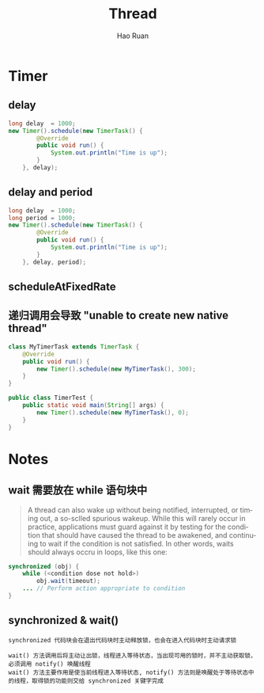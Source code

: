#+TITLE:     Thread
#+AUTHOR:    Hao Ruan
#+EMAIL:     ruanhao1116@gmail.com
#+LANGUAGE:  en
#+LINK_HOME: http://www.github.com/ruanhao
#+HTML_HEAD: <link rel="stylesheet" type="text/css" href="../css/style.css" />
#+OPTIONS:   H:2 num:nil \n:nil @:t ::t |:t ^:{} _:{} *:t TeX:t LaTeX:t
#+STARTUP:   showall

* Timer

** delay

#+BEGIN_SRC java
  long delay  = 1000;
  new Timer().schedule(new TimerTask() {
          @Override
          public void run() {
              System.out.println("Time is up");
          }
      }, delay);
#+END_SRC

** delay and period

#+BEGIN_SRC java
  long delay  = 1000;
  long period = 1000;
  new Timer().schedule(new TimerTask() {
          @Override
          public void run() {
              System.out.println("Time is up");
          }
      }, delay, period);
#+END_SRC

** scheduleAtFixedRate

** 递归调用会导致 "unable to create new native thread"

#+BEGIN_SRC java
class MyTimerTask extends TimerTask {
    @Override
    public void run() {
        new Timer().schedule(new MyTimerTask(), 300);
    }
}

public class TimerTest {
    public static void main(String[] args) {
        new Timer().schedule(new MyTimerTask(), 0);
    }
}
#+END_SRC


* Notes

** wait 需要放在 while 语句块中

#+BEGIN_QUOTE
A thread can also wake up without being notified, interrupted, or timing out, a so-sclled spurious wakeup. While this will rarely occur in practice, applications must guard against it by testing for the condition that should have caused the thread to be awakened, and continuing to wait if the condition is not satisfied. In other words, waits should always occru in loops, like this one:
#+END_QUOTE

#+BEGIN_SRC java
synchronized (obj) {
    while (<condition dose not hold>)
        obj.wait(timeout);
    ... // Perform action appropriate to condition
}
#+END_SRC

** synchronized & wait()

#+BEGIN_EXAMPLE
synchronized 代码块会在退出代码块时主动释放锁，也会在进入代码块时主动请求锁
#+END_EXAMPLE

#+BEGIN_EXAMPLE
wait() 方法调用后将主动让出锁，线程进入等待状态，当出现可用的锁时，并不主动获取锁，必须调用 notify() 唤醒线程
wait() 方法主要作用是使当前线程进入等待状态, notify() 方法则是唤醒处于等待状态中的线程，取得锁的功能则交给 synchronized 关键字完成
#+END_EXAMPLE
